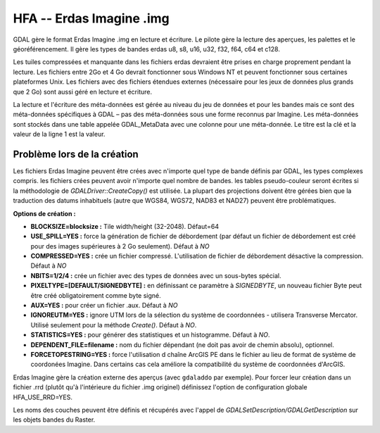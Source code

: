 .. _`gdal.gdal.formats.hfa`:

==========================
HFA -- Erdas Imagine .img
==========================

GDAL gère le format Erdas Imagine .img en lecture et écriture. Le pilote gère 
la lecture des aperçues, les palettes et le géoréférencement. Il gère les types 
de bandes erdas u8, s8, u16, u32, f32, f64, c64 et c128.

Les tuiles compressées et manquante dans les fichiers erdas devraient être 
prises en charge proprement pendant la lecture. Les fichiers entre 2Go et 4 Go 
devrait fonctionner sous Windows NT et peuvent fonctionner sous certaines 
plateformes Unix. Les fichiers avec des fichiers étendues externes (nécessaire 
pour les jeux de données plus grands que 2 Go) sont aussi géré en lecture et 
écriture.

La lecture et l'écriture des méta-données est gérée au niveau du jeu de données 
et pour les bandes mais ce sont des méta-données spécifiques à GDAL – pas des 
méta-données sous une forme reconnus par Imagine. Les méta-données sont stockés 
dans une table appelée GDAL_MetaData avec une colonne pour une méta-donnée. Le 
titre est la clé et la valeur de la ligne 1 est la valeur.

Problème lors de la création
=============================

Les fichiers Erdas Imagine peuvent être crées avec n'importe quel type de bande 
définis par GDAL, les types complexes compris. les fichiers crées peuvent avoir 
n'importe quel nombre de bandes. les tables pseudo-couleur seront écrites si la 
méthodologie de *GDALDriver::CreateCopy()* est utilisée. La plupart des 
projections doivent être gérées bien que la traduction des datums inhabituels 
(autre que WGS84, WGS72, NAD83 et NAD27) peuvent être problématiques.

**Options de création :**

* **BLOCKSIZE=blocksize :** Tile width/height (32-2048). Défaut=64
* **USE_SPILL=YES :** force la génération de fichier de débordement (par défaut 
  un fichier de débordement est créé pour des images supérieures à 2 Go 
  seulement).  Défaut à *NO*
* **COMPRESSED=YES :** crée un fichier compressé. L'utilisation de fichier de 
  débordement désactive la compression.  Défaut à *NO*
* **NBITS=1/2/4 :** crée un fichier avec des types de données avec un sous-bytes 
  spécial.
* **PIXELTYPE=[DEFAULT/SIGNEDBYTE] :** en définissant ce paramètre à 
  *SIGNEDBYTE*, un nouveau fichier Byte peut être créé obligatoirement comme 
  byte signé.
* **AUX=YES :** pour créer un fichier .aux. Défaut à *NO*
* **IGNOREUTM=YES :** ignore UTM lors de la sélection du système de coordonnées 
  - utilisera Transverse Mercator. Utilisé seulement pour la méthode *Create()*. 
  Défaut à *NO*.
* **STATISTICS=YES :** pour générer des statistiques et un histogramme. Défaut 
  à *NO*.
* **DEPENDENT_FILE=filename :** nom du fichier dépendant (ne doit pas avoir de 
  chemin absolu), optionnel.
* **FORCETOPESTRING=YES :** force l'utilisation d chaîne ArcGIS PE dans le 
  fichier au lieu de format de système de coordonées Imagine. Dans certains 
  cas cela améliore la compatibilité du système de coordonnées d'ArcGIS.

Erdas Imagine gère la création externe des aperçus (avec ``gdaladdo`` par
exemple). Pour forcer leur création dans un fichier .rrd (plutôt qu'à 
l'intérieure du fichier .img originel) définissez l'option de configuration 
globale HFA_USE_RRD=YES.

Les noms des couches peuvent être définis et récupérés avec l'appel de 
*GDALSetDescription/GDALGetDescription* sur les objets bandes du Raster.

.. seealso::

  * Implémenté dans *gdal/frmts/hfa/hfadataset.cpp*.
  * Plus d'information, et d'autres outils sont disponibles sur la page du lecteur 
    d'Imagine (img) : http://home.gdal.org/projects/imagine/hfa_index.html
  * Site officiel d'Erdas : http://www.erdas.com/

.. yjacolin at free.fr, Yves Jacolin - 2011/08/08 (trunk 17162)